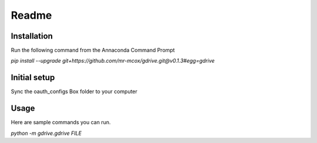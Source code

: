 Readme
*******

Installation
=============
Run the following command from the Annaconda Command Prompt

*pip install --upgrade git+https://github.com/mr-mcox/gdrive.git@v0.1.3#egg=gdrive*

Initial setup
=============
Sync the oauth_configs Box folder to your computer

Usage
======
Here are sample commands you can run.

*python -m gdrive.gdrive FILE*